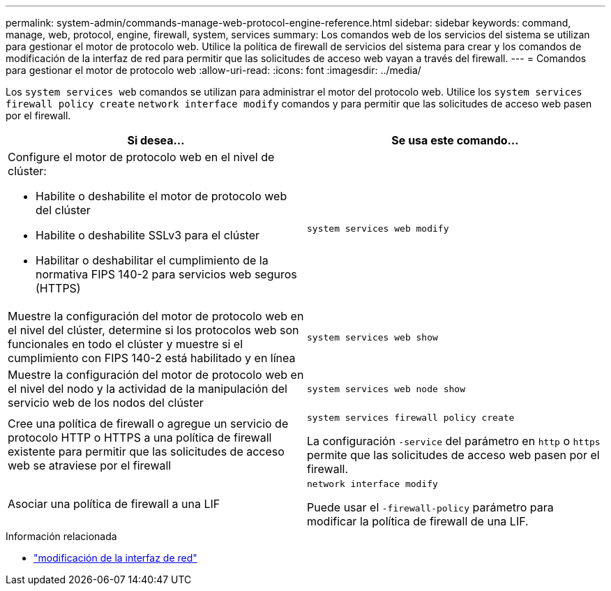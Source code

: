 ---
permalink: system-admin/commands-manage-web-protocol-engine-reference.html 
sidebar: sidebar 
keywords: command, manage, web, protocol, engine, firewall, system, services 
summary: Los comandos web de los servicios del sistema se utilizan para gestionar el motor de protocolo web. Utilice la política de firewall de servicios del sistema para crear y los comandos de modificación de la interfaz de red para permitir que las solicitudes de acceso web vayan a través del firewall. 
---
= Comandos para gestionar el motor de protocolo web
:allow-uri-read: 
:icons: font
:imagesdir: ../media/


[role="lead"]
Los `system services web` comandos se utilizan para administrar el motor del protocolo web. Utilice los `system services firewall policy create` `network interface modify` comandos y para permitir que las solicitudes de acceso web pasen por el firewall.

|===
| Si desea... | Se usa este comando... 


 a| 
Configure el motor de protocolo web en el nivel de clúster:

* Habilite o deshabilite el motor de protocolo web del clúster
* Habilite o deshabilite SSLv3 para el clúster
* Habilitar o deshabilitar el cumplimiento de la normativa FIPS 140-2 para servicios web seguros (HTTPS)

 a| 
`system services web modify`



 a| 
Muestre la configuración del motor de protocolo web en el nivel del clúster, determine si los protocolos web son funcionales en todo el clúster y muestre si el cumplimiento con FIPS 140-2 está habilitado y en línea
 a| 
`system services web show`



 a| 
Muestre la configuración del motor de protocolo web en el nivel del nodo y la actividad de la manipulación del servicio web de los nodos del clúster
 a| 
`system services web node show`



 a| 
Cree una política de firewall o agregue un servicio de protocolo HTTP o HTTPS a una política de firewall existente para permitir que las solicitudes de acceso web se atraviese por el firewall
 a| 
`system services firewall policy create`

La configuración `-service` del parámetro en `http` o `https` permite que las solicitudes de acceso web pasen por el firewall.



 a| 
Asociar una política de firewall a una LIF
 a| 
`network interface modify`

Puede usar el `-firewall-policy` parámetro para modificar la política de firewall de una LIF.

|===
.Información relacionada
* link:https://docs.netapp.com/us-en/ontap-cli/network-interface-modify.html["modificación de la interfaz de red"^]

